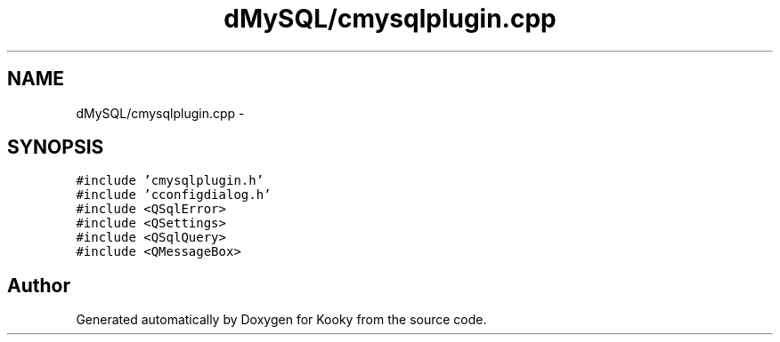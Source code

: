 .TH "dMySQL/cmysqlplugin.cpp" 3 "Thu Feb 11 2016" "Kooky" \" -*- nroff -*-
.ad l
.nh
.SH NAME
dMySQL/cmysqlplugin.cpp \- 
.SH SYNOPSIS
.br
.PP
\fC#include 'cmysqlplugin\&.h'\fP
.br
\fC#include 'cconfigdialog\&.h'\fP
.br
\fC#include <QSqlError>\fP
.br
\fC#include <QSettings>\fP
.br
\fC#include <QSqlQuery>\fP
.br
\fC#include <QMessageBox>\fP
.br

.SH "Author"
.PP 
Generated automatically by Doxygen for Kooky from the source code\&.
